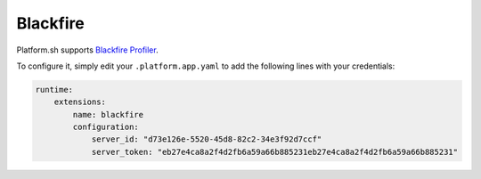 .. _blackfire:

Blackfire
=========

Platform.sh supports `Blackfire Profiler <https://blackfire.io/>`_.

To configure it, simply edit your ``.platform.app.yaml`` to add the following lines with your credentials:

.. code-block:: console

  runtime:
      extensions:
          name: blackfire
          configuration:
              server_id: "d73e126e-5520-45d8-82c2-34e3f92d7ccf"
              server_token: "eb27e4ca8a2f4d2fb6a59a66b885231eb27e4ca8a2f4d2fb6a59a66b885231"